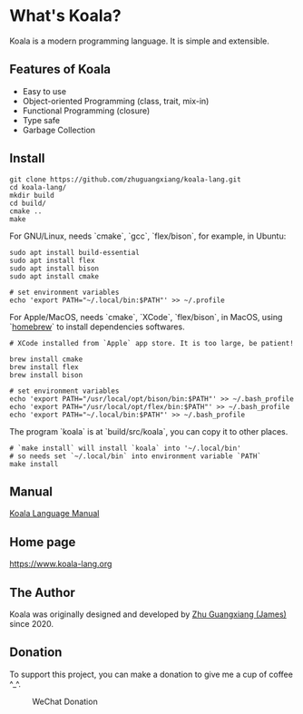 
* What's Koala?

Koala is a modern programming language. It is simple and extensible.

** Features of Koala

- Easy to use
- Object-oriented Programming (class, trait, mix-in)
- Functional Programming (closure)
- Type safe
- Garbage Collection

** Install

#+begin_src shell
git clone https://github.com/zhuguangxiang/koala-lang.git
cd koala-lang/
mkdir build
cd build/
cmake ..
make
#+end_src

For GNU/Linux, needs `cmake`, `gcc`, `flex/bison`, for example, in Ubuntu:

#+begin_src shell
sudo apt install build-essential
sudo apt install flex
sudo apt install bison
sudo apt install cmake

# set environment variables
echo 'export PATH="~/.local/bin:$PATH"' >> ~/.profile
#+end_src

For Apple/MacOS, needs `cmake`, `XCode`, `flex/bison`, in MacOS, using
`[[https:brew.sh][homebrew]]` to install dependencies softwares.

#+begin_src shell
# XCode installed from `Apple` app store. It is too large, be patient!

brew install cmake
brew install flex
brew install bison

# set environment variables
echo 'export PATH="/usr/local/opt/bison/bin:$PATH"' >> ~/.bash_profile
echo 'export PATH="/usr/local/opt/flex/bin:$PATH"' >> ~/.bash_profile
echo 'export PATH="~/.local/bin:$PATH"' >> ~/.bash_profile
#+end_src

The program `koala` is at `build/src/koala`, you can copy it to other places.

#+begin_src shell
# `make install` will install `koala` into '~/.local/bin'
# so needs set `~/.local/bin` into environment variable `PATH`
make install
#+end_src

** Manual

[[https://github.com/zhuguangxiang/koala-lang/docs/manual.org][Koala Language Manual]]

** Home page

https://www.koala-lang.org

** The Author

Koala was originally designed and developed by [[mailto:zhuguangxiang@gmail.com][Zhu Guangxiang (James)]] since 2020.

** Donation

To support this project, you can make a donation to give me a cup of coffee ^_^.
#+CAPTION: WeChat Donation
[[./wechat-donation.png]]

